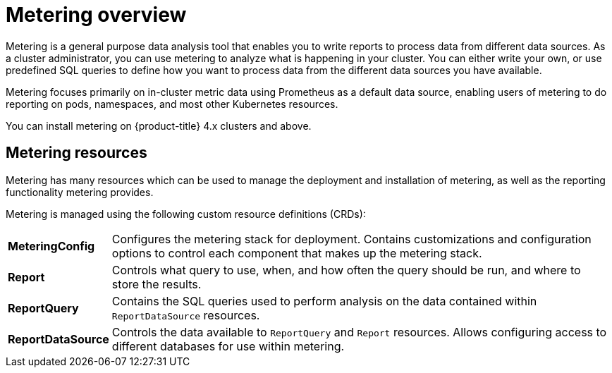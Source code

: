 // Module included in the following assemblies:
//
// * metering/metering-installing-metering.adoc
// * metering/metering-using-metering.adoc

[id="metering-overview_{context}"]
= Metering overview

Metering is a general purpose data analysis tool that enables you to write reports to process data from different data sources. As a cluster administrator, you can use metering to analyze what is happening in your cluster. You can either write your own, or use predefined SQL queries to define how you want to process data from the different data sources you have available.

Metering focuses primarily on in-cluster metric data using Prometheus as a default data source, enabling users of metering to do reporting on pods, namespaces, and most other Kubernetes resources.

You can install metering on {product-title} 4.x clusters and above.

[id="metering-resources_{context}"]
== Metering resources

Metering has many resources which can be used to manage the deployment and installation of metering, as well as the reporting functionality metering provides.

Metering is managed using the following custom resource definitions (CRDs):

[cols="1,7"]
|===

|*MeteringConfig* |Configures the metering stack for deployment. Contains customizations and configuration options to control each component that makes up the metering stack.

|*Report* |Controls what query to use, when, and how often the query should be run, and where to store the results.

|*ReportQuery* |Contains the SQL queries used to perform analysis on the data contained within `ReportDataSource` resources.

|*ReportDataSource* |Controls the data available to `ReportQuery` and `Report` resources. Allows configuring access to different databases for use within metering.

|===